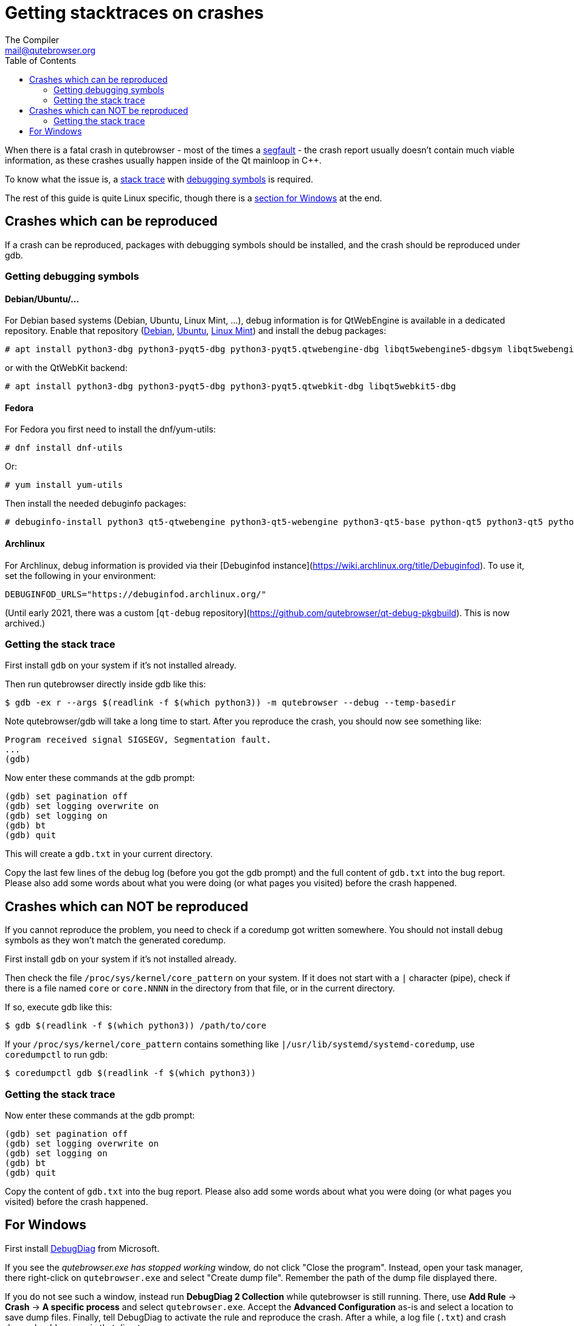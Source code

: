 Getting stacktraces on crashes
==============================
:toc:
The Compiler <mail@qutebrowser.org>

When there is a fatal crash in qutebrowser - most of the times a
https://en.wikipedia.org/wiki/Segmentation_fault[segfault] - the crash report
usually doesn't contain much viable information, as these crashes usually
happen inside of the Qt mainloop in C++.

To know what the issue is, a
https://en.wikipedia.org/wiki/Stack_trace[stack trace] with
https://en.wikipedia.org/wiki/Debug_symbol[debugging symbols] is required.

The rest of this guide is quite Linux specific, though there is a
<<windows,section for Windows>> at the end.

Crashes which can be reproduced
-------------------------------

If a crash can be reproduced, packages with debugging symbols should be
installed, and the crash should be reproduced under gdb.

Getting debugging symbols
~~~~~~~~~~~~~~~~~~~~~~~~~

Debian/Ubuntu/...
^^^^^^^^^^^^^^^^^

For Debian based systems (Debian, Ubuntu, Linux Mint, ...), debug information
is for QtWebEngine is available in a dedicated repository. Enable that repository
(https://wiki.debian.org/HowToGetABacktrace#Installing_the_debugging_symbols[Debian],
https://wiki.ubuntu.com/Debug%20Symbol%20Packages[Ubuntu],
https://www.linuxmint.com/rel_tessa_mate_whatsnew.php[Linux Mint]) and install
the debug packages:

----
# apt install python3-dbg python3-pyqt5-dbg python3-pyqt5.qtwebengine-dbg libqt5webengine5-dbgsym libqt5webenginecore5-dbgsym
----

or with the QtWebKit backend:

----
# apt install python3-dbg python3-pyqt5-dbg python3-pyqt5.qtwebkit-dbg libqt5webkit5-dbg
----

Fedora
^^^^^^

For Fedora you first need to install the dnf/yum-utils:

----
# dnf install dnf-utils
----

Or:

----
# yum install yum-utils
----

Then install the needed debuginfo packages:

----
# debuginfo-install python3 qt5-qtwebengine python3-qt5-webengine python3-qt5-base python-qt5 python3-qt5 python3-qt5-webkit
----

Archlinux
^^^^^^^^^

For Archlinux, debug information is provided via their [Debuginfod instance](https://wiki.archlinux.org/title/Debuginfod). To use it, set the following in your environment:

----
DEBUGINFOD_URLS="https://debuginfod.archlinux.org/"
----

(Until early 2021, there was a custom [`qt-debug` repository](https://github.com/qutebrowser/qt-debug-pkgbuild). This is now archived.)

Getting the stack trace
~~~~~~~~~~~~~~~~~~~~~~~

First install `gdb` on your system if it's not installed already.

Then run qutebrowser directly inside gdb like this:

----
$ gdb -ex r --args $(readlink -f $(which python3)) -m qutebrowser --debug --temp-basedir
----

Note qutebrowser/gdb will take a long time to start. After you reproduce the
crash, you should now see something like:

----
Program received signal SIGSEGV, Segmentation fault.
...
(gdb)
----

Now enter these commands at the gdb prompt:

----
(gdb) set pagination off
(gdb) set logging overwrite on
(gdb) set logging on
(gdb) bt
(gdb) quit
----

This will create a `gdb.txt` in your current directory.

Copy the last few lines of the debug log (before you got the gdb prompt) and
the full content of `gdb.txt` into the bug report. Please also add some words
about what you were doing (or what pages you visited) before the crash
happened.

Crashes which can NOT be reproduced
-----------------------------------

If you cannot reproduce the problem, you need to check if a coredump got
written somewhere. You should not install debug symbols as they won't match the
generated coredump.

First install `gdb` on your system if it's not installed already.

Then check the file `/proc/sys/kernel/core_pattern` on your system. If it does
not start with a `|` character (pipe), check if there is a file named `core` or
`core.NNNN` in the directory from that file, or in the current directory.

If so, execute gdb like this:

----
$ gdb $(readlink -f $(which python3)) /path/to/core
----

If your `/proc/sys/kernel/core_pattern` contains something like
`|/usr/lib/systemd/systemd-coredump`, use `coredumpctl` to run gdb:

----
$ coredumpctl gdb $(readlink -f $(which python3))
----

Getting the stack trace
~~~~~~~~~~~~~~~~~~~~~~~

Now enter these commands at the gdb prompt:

----
(gdb) set pagination off
(gdb) set logging overwrite on
(gdb) set logging on
(gdb) bt
(gdb) quit
----

Copy the content of `gdb.txt` into the bug report. Please also add some words
about what you were doing (or what pages you visited) before the crash
happened.

[[windows]]
For Windows
-----------

First install
https://www.microsoft.com/en-us/download/details.aspx?id=58210[DebugDiag] from
Microsoft.

If you see the _qutebrowser.exe has stopped working_ window, do not click
"Close the program". Instead, open your task manager, there right-click on
`qutebrowser.exe` and select "Create dump file". Remember the path of the dump
file displayed there.

If you do not see such a window, instead run *DebugDiag 2 Collection* while
qutebrowser is still running. There, use *Add Rule* -> *Crash* ->
*A specific process* and select `qutebrowser.exe`. Accept the *Advanced
Configuration* as-is and select a location to save dump files. Finally, tell
DebugDiag to activate the rule and reproduce the crash. After a while, a log
file (`.txt`) and crash dump should appear in that directory.

Finally, run the *DebugDiag 2 Analysis* tool. There, check *CrashHangAnalysis*
and add your crash dump via *Add Data files*. Then click *Start analysis*.

Close the Internet Explorer which opens when it's done and use the
folder-button at the top left to get to the reports. There, find the report
file (as well as the logfile, if any), zip them (important, as some mail
providers like GMail corrupt the file otherwise) and send them to
mail@qutebrowser.org.
